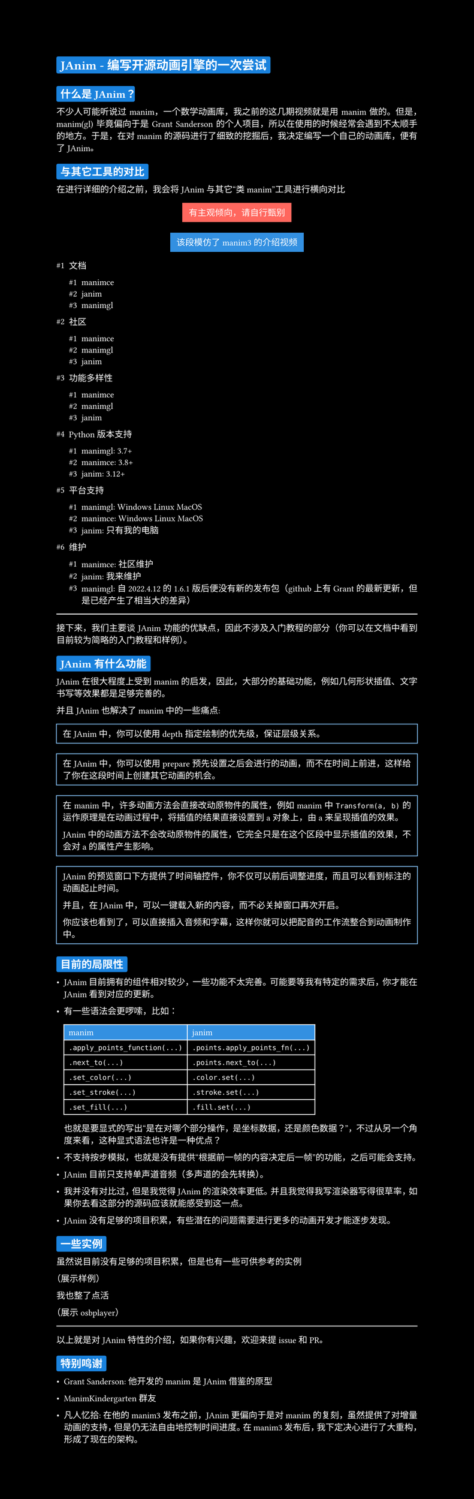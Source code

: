 #set text(font: "Noto Sans S Chinese", fill: white)
#set par(justify: true)
#set page(height: auto, fill: black)
#show heading: h => box(h, fill: blue.lighten(10%), inset: 5pt, radius: 2pt)

#let content(body) = box(
  stroke: blue.lighten(50%),
  inset: 8pt,
  width: 100%,
  body
)

= JAnim - 编写开源动画引擎的一次尝试

== 什么是 JAnim？

不少人可能听说过 manim，一个数学动画库，我之前的这几期视频就是用 manim 做的。但是，manim(gl) 毕竟偏向于是 Grant Sanderson 的个人项目，所以在使用的时候经常会遇到不太顺手的地方。于是，在对 manim 的源码进行了细致的挖掘后，我决定编写一个自己的动画库，便有了 JAnim。

== 与其它工具的对比

在进行详细的介绍之前，我会将 JAnim 与其它“类 manim”工具进行横向对比

#align(
  center,
  box(fill: red.lighten(20%), inset: 8pt)[
    有主观倾向，请自行甄别
  ]
)

#align(
  center,
  box(fill: blue.lighten(20%), inset: 8pt)[
    该段模仿了 manim3 的介绍视频
  ]
)

#set enum(numbering: "#1")

+ 文档

  + manimce
  + janim
  + manimgl

+ 社区

  + manimce
  + manimgl
  + janim

+ 功能多样性

  + manimce
  + manimgl
  + janim

+ Python 版本支持

  + manimgl: 3.7+
  + manimce: 3.8+
  + janim: 3.12+

+ 平台支持

  + manimgl: Windows Linux MacOS
  + manimce: Windows Linux MacOS
  + janim: 只有我的电脑

+ 维护

  + manimce: 社区维护
  + janim: 我来维护
  + manimgl: 自 2022.4.12 的 1.6.1 版后便没有新的发布包（github 上有 Grant 的最新更新，但是已经产生了相当大的差异）

#line(length: 100%, stroke: white)

接下来，我们主要谈 JAnim 功能的优缺点，因此不涉及入门教程的部分（你可以在文档中看到目前较为简略的入门教程和样例）。

== JAnim 有什么功能

JAnim 在很大程度上受到 manim 的启发，因此，大部分的基础功能，例如几何形状插值、文字书写等效果都是足够完善的。

并且 JAnim 也解决了 manim 中的一些痛点:

#content[
  在 JAnim 中，你可以使用 depth 指定绘制的优先级，保证层级关系。
]

#content[
  在 JAnim 中，你可以使用 prepare 预先设置之后会进行的动画，而不在时间上前进，这样给了你在这段时间上创建其它动画的机会。
]

#content[
  在 manim 中，许多动画方法会直接改动原物件的属性，例如 manim 中 `Transform(a, b)` 的运作原理是在动画过程中，将插值的结果直接设置到 a 对象上，由 a 来呈现插值的效果。

  JAnim 中的动画方法不会改动原物件的属性，它完全只是在这个区段中显示插值的效果，不会对 a 的属性产生影响。
]

#content[
  JAnim 的预览窗口下方提供了时间轴控件，你不仅可以前后调整进度，而且可以看到标注的动画起止时间。

  并且，在 JAnim 中，可以一键载入新的内容，而不必关掉窗口再次开启。

  你应该也看到了，可以直接插入音频和字幕，这样你就可以把配音的工作流整合到动画制作中。
]

== 目前的局限性

- JAnim 目前拥有的组件相对较少，一些功能不太完善。可能要等我有特定的需求后，你才能在 JAnim 看到对应的更新。

- #{[
  有一些语法会更啰嗦，比如：

  #table(
    columns: 2,
    inset: 6pt,
    stroke: white,
    fill: (x, y) => {
      if y == 0 {
        blue.lighten(20%)
      } else {
        none
      }
    },
    [manim], [janim],

    `.apply_points_function(...)`, `.points.apply_points_fn(...)`,
    `.next_to(...)`, `.points.next_to(...)`,
    `.set_color(...)`, `.color.set(...)`,
    `.set_stroke(...)`, `.stroke.set(...)`,
    `.set_fill(...)`, `.fill.set(...)`,
  )
  也就是要显式的写出“是在对哪个部分操作，是坐标数据，还是颜色数据？”，不过从另一个角度来看，这种显式语法也许是一种优点？
]}

- 不支持按步模拟，也就是没有提供“根据前一帧的内容决定后一帧”的功能，之后可能会支持。

- JAnim 目前只支持单声道音频（多声道的会先转换）。

- 我并没有对比过，但是我觉得 JAnim 的渲染效率更低。并且我觉得我写渲染器写得很草率，如果你去看这部分的源码应该就能感受到这一点。

- JAnim 没有足够的项目积累，有些潜在的问题需要进行更多的动画开发才能逐步发现。

== 一些实例

虽然说目前没有足够的项目积累，但是也有一些可供参考的实例

（展示样例）

我也整了点活

（展示 osbplayer）

#line(length: 100%, stroke: white)

以上就是对 JAnim 特性的介绍，如果你有兴趣，欢迎来提 issue 和 PR。

== 特别鸣谢

- Grant Sanderson: 他开发的 manim 是 JAnim 借鉴的原型

- ManimKindergarten 群友

- 凡人忆拾: 在他的 manim3 发布之前，JAnim 更偏向于是对 manim 的复刻，虽然提供了对增量动画的支持，但是仍无法自由地控制时间进度。在 manim3 发布后，我下定决心进行了大重构，形成了现在的架构。

